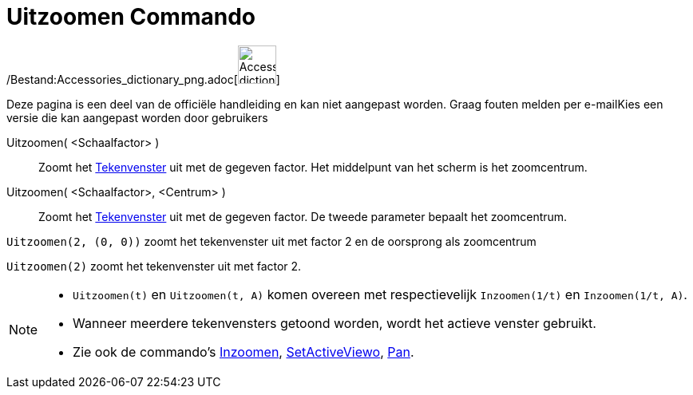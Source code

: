 = Uitzoomen Commando
:page-en: commands/ZoomOut_Command
ifdef::env-github[:imagesdir: /nl/modules/ROOT/assets/images]

/Bestand:Accessories_dictionary_png.adoc[image:48px-Accessories_dictionary.png[Accessories
dictionary.png,width=48,height=48]]

Deze pagina is een deel van de officiële handleiding en kan niet aangepast worden. Graag fouten melden per
e-mail[.mw-selflink .selflink]##Kies een versie die kan aangepast worden door gebruikers##

Uitzoomen( <Schaalfactor> )::
  Zoomt het xref:/Tekenvenster.adoc[Tekenvenster] uit met de gegeven factor. Het middelpunt van het scherm is het
  zoomcentrum.
Uitzoomen( <Schaalfactor>, <Centrum> )::
  Zoomt het xref:/Tekenvenster.adoc[Tekenvenster] uit met de gegeven factor. De tweede parameter bepaalt het
  zoomcentrum.

[EXAMPLE]
====

`++Uitzoomen(2, (0, 0))++` zoomt het tekenvenster uit met factor 2 en de oorsprong als zoomcentrum

====

[EXAMPLE]
====

`++Uitzoomen(2)++` zoomt het tekenvenster uit met factor 2.

====

[NOTE]
====

* `++Uitzoomen(t)++` en `++Uitzoomen(t, A)++` komen overeen met respectievelijk `++Inzoomen(1/t)++` en
`++Inzoomen(1/t, A)++`.
* Wanneer meerdere tekenvensters getoond worden, wordt het actieve venster gebruikt.
* Zie ook de commando's xref:/commands/Inzoomen.adoc[Inzoomen], xref:/commands/SetActiveView.adoc[SetActiveViewo],
xref:/commands/Pan.adoc[Pan].

====
